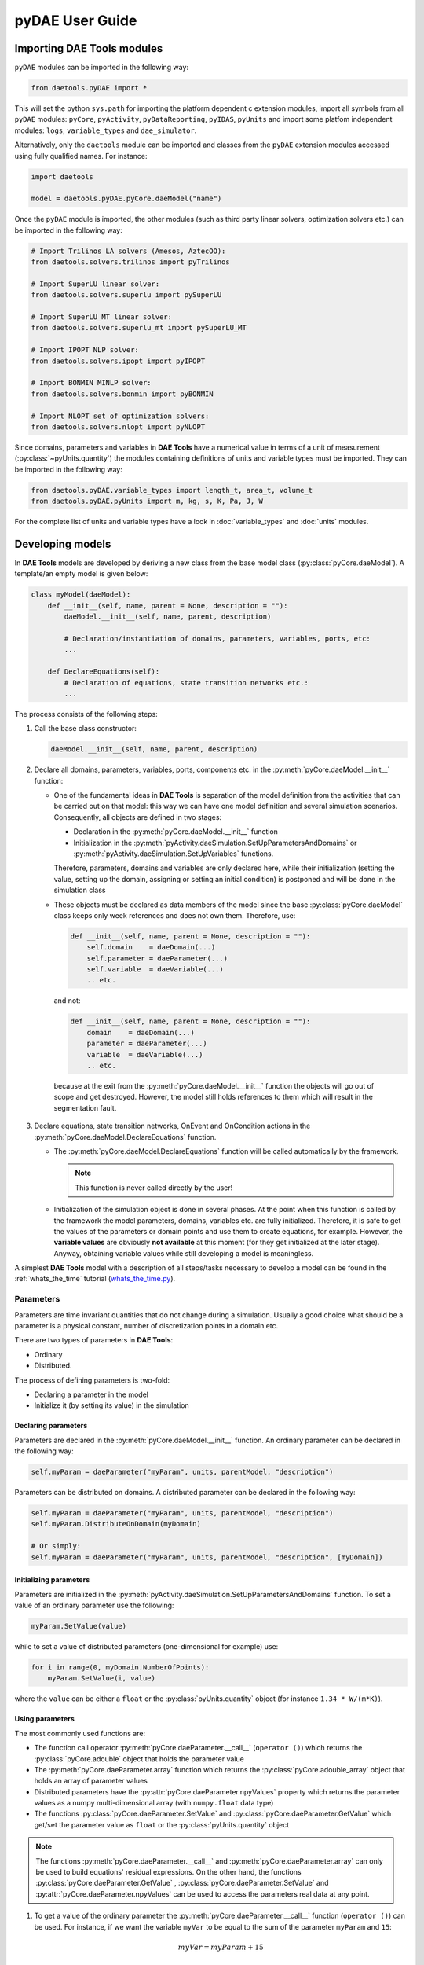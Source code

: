 ****************
pyDAE User Guide
****************
..
    Copyright (C) Dragan Nikolic, 2016
    DAE Tools is free software; you can redistribute it and/or modify it under the
    terms of the GNU General Public License version 3 as published by the Free Software
    Foundation. DAE Tools is distributed in the hope that it will be useful, but WITHOUT
    ANY WARRANTY; without even the implied warranty of MERCHANTABILITY or FITNESS FOR A
    PARTICULAR PURPOSE. See the GNU General Public License for more details.
    You should have received a copy of the GNU General Public License along with the
    DAE Tools software; if not, see <http://www.gnu.org/licenses/>.

Importing DAE Tools modules
===========================

``pyDAE`` modules can be imported in the following way:
    
.. code-block:: python

    from daetools.pyDAE import *

This will set the python ``sys.path`` for importing the platform dependent c extension modules,
import all symbols from all ``pyDAE`` modules: ``pyCore``, ``pyActivity``, ``pyDataReporting``,
``pyIDAS``, ``pyUnits`` and import some platfom independent modules: ``logs``,
``variable_types`` and ``dae_simulator``.

Alternatively, only the ``daetools`` module can be imported and classes from the ``pyDAE``
extension modules accessed using fully qualified names. For instance:

.. code-block:: python

    import daetools
    
    model = daetools.pyDAE.pyCore.daeModel("name")

Once the ``pyDAE`` module is imported, the other modules (such as third party linear solvers,
optimization solvers etc.) can be imported in the following way:

.. code-block:: python

    # Import Trilinos LA solvers (Amesos, AztecOO):
    from daetools.solvers.trilinos import pyTrilinos

    # Import SuperLU linear solver:
    from daetools.solvers.superlu import pySuperLU

    # Import SuperLU_MT linear solver:
    from daetools.solvers.superlu_mt import pySuperLU_MT

    # Import IPOPT NLP solver:
    from daetools.solvers.ipopt import pyIPOPT

    # Import BONMIN MINLP solver:
    from daetools.solvers.bonmin import pyBONMIN

    # Import NLOPT set of optimization solvers:
    from daetools.solvers.nlopt import pyNLOPT
   
Since domains, parameters and variables in **DAE Tools** have a numerical value in terms
of a unit of measurement (:py:class:`~pyUnits.quantity`) the modules containing definitions of
units and variable types must be imported. They can be imported in the following way:

.. code-block:: python

    from daetools.pyDAE.variable_types import length_t, area_t, volume_t
    from daetools.pyDAE.pyUnits import m, kg, s, K, Pa, J, W

For the complete list of units and variable types have a look in
:doc:`variable_types` and :doc:`units` modules.

Developing models
=================

In **DAE Tools** models are developed by deriving a new class from the base model class
(:py:class:`pyCore.daeModel`). A template/an empty model is given below:

.. code-block:: python

    class myModel(daeModel):
        def __init__(self, name, parent = None, description = ""):
            daeModel.__init__(self, name, parent, description)

            # Declaration/instantiation of domains, parameters, variables, ports, etc:
            ...

        def DeclareEquations(self):
            # Declaration of equations, state transition networks etc.:
            ...

The process consists of the following steps:

1. Call the base class constructor:

   .. code-block:: python

      daeModel.__init__(self, name, parent, description)
      
2. Declare all domains, parameters, variables, ports, components etc. in the
   :py:meth:`pyCore.daeModel.__init__` function:

   * One of the fundamental ideas in **DAE Tools** is separation of the model definition
     from the activities that can be carried out on that model: this way we can have one
     model definition and several simulation scenarios. Consequently, all objects are defined in
     two stages:
         
     * Declaration in the :py:meth:`pyCore.daeModel.__init__` function
     * Initialization in the :py:meth:`pyActivity.daeSimulation.SetUpParametersAndDomains` or
       :py:meth:`pyActivity.daeSimulation.SetUpVariables` functions.

     Therefore, parameters, domains and variables are only declared here, while their initialization
     (setting the value, setting up the domain, assigning or setting an initial condition) is 
     postponed and will be done in the simulation class
   
   * These objects must be declared as data members of the model since the base :py:class:`pyCore.daeModel`
     class keeps only week references and does not own them. Therefore, use:

     .. code-block:: python

        def __init__(self, name, parent = None, description = ""):
            self.domain    = daeDomain(...)
            self.parameter = daeParameter(...)
            self.variable  = daeVariable(...)
            .. etc.

     and not:

     .. code-block:: python

        def __init__(self, name, parent = None, description = ""):
            domain    = daeDomain(...)
            parameter = daeParameter(...)
            variable  = daeVariable(...)
            .. etc.
         
    because at the exit from the :py:meth:`pyCore.daeModel.__init__` function the objects
    will go out of scope and get destroyed. However, the model still holds references to them
    which will result in the segmentation fault.
    
3. Declare equations, state transition networks, OnEvent and OnCondition actions
   in the :py:meth:`pyCore.daeModel.DeclareEquations` function.

   * The :py:meth:`pyCore.daeModel.DeclareEquations` function will be called automatically
     by the framework.

     .. note:: This function is never called directly by the user!
     
   * Initialization of the simulation object is done in several phases. At the point when this function
     is called by the framework the model parameters, domains, variables etc. are fully initialized.
     Therefore, it is safe to get the values of the parameters or domain points and use them to
     create equations, for example.
     However, the **variable values** are obviously **not available** at this moment (for they get
     initialized at the later stage). Anyway, obtaining variable values while still developing a model
     is meaningless.

A simplest **DAE Tools** model with a description of all steps/tasks necessary to develop a model
can be found in the :ref:`whats_the_time` tutorial
(`whats_the_time.py <../../examples/whats_the_time.html>`_).


Parameters
----------

Parameters are time invariant quantities that do not change during
a simulation. Usually a good choice what should be a parameter is a
physical constant, number of discretization points in a domain etc.

There are two types of parameters in **DAE Tools**:

* Ordinary
* Distributed.

The process of defining parameters is two-fold:
    
* Declaring a parameter in the model
* Initialize it (by setting its value) in the simulation

Declaring parameters
~~~~~~~~~~~~~~~~~~~~
Parameters are declared in the :py:meth:`pyCore.daeModel.__init__` function.
An ordinary parameter can be declared in the following way:

.. code-block:: python

   self.myParam = daeParameter("myParam", units, parentModel, "description")

Parameters can be distributed on domains. A distributed parameter can be
declared in the following way:

.. code-block:: python

   self.myParam = daeParameter("myParam", units, parentModel, "description")
   self.myParam.DistributeOnDomain(myDomain)

   # Or simply:
   self.myParam = daeParameter("myParam", units, parentModel, "description", [myDomain])

Initializing parameters
~~~~~~~~~~~~~~~~~~~~~~~
Parameters are initialized in the :py:meth:`pyActivity.daeSimulation.SetUpParametersAndDomains`
function. To set a value of an ordinary parameter use the following:

.. code-block:: python

   myParam.SetValue(value)

while to set a value of distributed parameters (one-dimensional for example) use:

.. code-block:: python

   for i in range(0, myDomain.NumberOfPoints):
       myParam.SetValue(i, value)

where the ``value`` can be either a ``float`` or the :py:class:`pyUnits.quantity` object
(for instance ``1.34 * W/(m*K)``).

Using parameters
~~~~~~~~~~~~~~~~
The most commonly used functions are:

* The function call operator :py:meth:`pyCore.daeParameter.__call__` (``operator ()``)
  which returns the :py:class:`pyCore.adouble` object that holds the parameter value 
* The :py:meth:`pyCore.daeParameter.array` function which returns the :py:class:`pyCore.adouble_array`
  object that holds an array of parameter values
* Distributed parameters have the :py:attr:`pyCore.daeParameter.npyValues` property which
  returns the parameter values as a numpy multi-dimensional array (with ``numpy.float`` data type)
* The functions :py:class:`pyCore.daeParameter.SetValue` and :py:class:`pyCore.daeParameter.GetValue`
  which get/set the parameter value as ``float`` or the :py:class:`pyUnits.quantity` object

.. note:: The functions :py:meth:`pyCore.daeParameter.__call__` and :py:meth:`pyCore.daeParameter.array`
          can only be used to build equations' residual expressions.
          On the other hand, the functions :py:class:`pyCore.daeParameter.GetValue`
          , :py:class:`pyCore.daeParameter.SetValue` and :py:attr:`pyCore.daeParameter.npyValues`
          can be used to access the parameters real data at any point.

1. To get a value of the ordinary parameter the :py:meth:`pyCore.daeParameter.__call__`
   function (``operator ()``) can be used. For instance, if we want the variable ``myVar`` to be
   equal to the sum of the parameter ``myParam`` and ``15``:

   .. math::
        myVar = myParam + 15
   
   we can write the following:

   .. code-block:: python

     # Notation:
     #  - eq is a daeEquation object
     #  - myParam is an ordinary daeParameter object (not distributed)
     #  - myVar is an ordinary daeVariable (not distributed)
     eq.Residual = myVar() - myParam() - 15

2. To get a value of a distributed parameter the :py:meth:`pyCore.daeParameter.__call__`
   function (``operator ()``) can be used again. For instance, if we want the distributed
   variable ``myVar`` to be equal to the sum of the parameter ``myParam`` and ``15`` at each
   point of the domain ``myDomain``:

   .. math::
        myVar(i) = myParam(i) + 15; \forall i \in [0, d_n]
        
   we can write:

   .. code-block:: python

     # Notation:
     #  - myDomain is daeDomain object
     #  - n is the number of points in the myDomain
     #  - eq is a daeEquation object distributed on the myDomain
     #  - d is daeDEDI object (used to iterate through the domain points)
     #  - myParam is daeParameter object distributed on the myDomain
     #  - myVar is daeVariable object distributed on the myDomain
     d = eq.DistributeOnDomain(myDomain, eClosedClosed)
     eq.Residual = myVar(d) - myParam(d) - 15

   This code translates into a set of ``n`` equations.

   Obviously, a parameter can be distributed on more than one domain. If we want to
   write an identical equation like in the previous case:
       
   .. math::
        myVar(d_1,d_2) = myParam(d_1,d_2) + 15; \forall d_1 \in [0, d_{1n}], \forall d_2 \in [0, d_{2n}]
   
   we can write the following:

   .. code-block:: python

     # Notation:
     #  - myDomain1, myDomain2 are daeDomain objects
     #  - n is the number of points in the myDomain1
     #  - m is the number of points in the myDomain2
     #  - eq is a daeEquation object distributed on the domains myDomain1 and myDomain2
     #  - d is daeDEDI object (used to iterate through the domain points)
     #  - myParam is daeParameter object distributed on the myDomain1 and myDomain2
     #  - myVar is daeVariable object distributed on the myDomaina and myDomain2
     d1 = eq.DistributeOnDomain(myDomain1, eClosedClosed)
     d2 = eq.DistributeOnDomain(myDomain2, eClosedClosed)
     eq.Residual = myVar(d1,d2) - myParam(d1,d2) - 15

3. To get an array of parameter values the function :py:meth:`pyCore.daeParameter.array`
   can be used, which returns the :py:class:`pyCore.adouble_array` object.
   Arrays of values can only be used in conjunction with mathematical functions that operate
   on :py:class:`pyCore.adouble_array` objects such as:
   :py:meth:`pyCore.Sum`, :py:meth:`pyCore.Product`, :py:meth:`pyCore.Sqrt`, :py:meth:`pyCore.Sin`,
   :py:meth:`pyCore.Cos`, :py:meth:`pyCore.Min`, :py:meth:`pyCore.Max`, :py:meth:`pyCore.Log`, 
   :py:meth:`pyCore.Log10`, etc.

   For instance, if we want the variable ``myVar`` to be equal to the sum of values of the parameter
   ``myParam`` for all points in the domain ``myDomain``, we can use the function
   :py:meth:`pyCore.Sum` which accepts the :py:meth:`pyCore.adouble_array` objects.

   The :py:meth:`pyCore.daeParameter.array` function accepts the following arguments:

   * plain integer (to select a single index from a domain)
   * python list (to select a list of indexes from a domain)
   * python slice (to select a portion of indexes from a domain: startIndex, endIindex, step)
   * character ``*`` (to select all points from a domain)
   * integer ``-1`` (to select all points from a domain)
   * empty python list ``[]`` (to select all points from a domain)

   Basically all arguments listed above are internally used to create the
   :py:class:`pyCore.daeIndexRange` object. :py:class:`pyCore.daeIndexRange` constructor has
   three variants:
       
   1. The first one accepts a single argument: :py:class:`pyCore.daeDomain` object.
      In this case the returned :py:class:`pyCore.adouble_array` object will contain the
      parameter values at all points in the specified domain.

   2. The second one accepts two arguments: :py:class:`pyCore.daeDomain` object and a list
      of integer that represent indexes within the specified domain.
      In this case the returned :py:class:`pyCore.adouble_array` object will contain the
      parameter values at the selected points in the specified domain.

   3. The third one accepts four arguments: :py:class:`pyCore.daeDomain` object, and three
      integers: ``startIndex``, ``endIndex`` and ``step`` (which is basically a slice, that is
      a portion of a list of indexes: ``start`` through ``end-1``, by the increment ``step``).
      More info about slices can be found in the
      `Python documentation <http://docs.python.org/2/library/functions.html?highlight=slice#slice>`_.
      In this case the returned :py:class:`pyCore.adouble_array` object will contain the
      parameter values at the points in the specified domain defined by the slice object.

   Let assume that we want the variable ``myVar`` to be equal to the sum of values in
   the array ``values`` that holds values from the parameter ``myParam`` at the
   specified indexes in the domains ``myDomain1`` and ``myDomain2``:

   .. math::
        myVar = \sum values

   Now we can explore different scenarios for creating the array ``values`` from the parameter
   ``myParam`` distributed on two domains:
   
   .. code-block:: python

        # Notation:
        #  - myDomain1, myDomain2 are daeDomain objects
        #  - eq is daeEquation object
        #  - myVar is daeVariable object
        #  - myParam is daeParameter object distributed on myDomain1 and myDomain2
        #  - values is the adouble_array object 

        # Case 1. An array contains the following values from the myParam:
        #  - at the first point in the domain myDomain1
        #  - all points from the domain myDomain2
        # All expressions below are equivalent:
        values = self.T.array(0, '*')
        values = self.T.array(0, -1)
        values = self.T.array(0, [])

        eq1.Residual = myVar() - Sum(values)
            
        # Case 2. An array contains the following values from the myParam:
        #  - the first three points in the domain myDomain1
        #  - all even points from the domain myDomain2
        values = self.T.array([0,1,2], slice(0, myDomain2.NumberOfPoints+1, 2))

        eq2.Residual = myVar() - Sum(values)

   The ``case 1.`` translates into:

   .. math::
      myVar = myParam(0,0) + myParam(0,1) + ... + myParam(0,n_2)
      
   where ``n2`` is the number of points in the domain ``myDomain2``.

   The ``case 2.`` translates into:

   .. math::
      myVar = & myParam(0,0) + myParam(0,2) + myParam(0,4) + ... + \\
              & myParam(1,0) + myParam(1,2) + myParam(1,4) + ... + \\
              & myParam(2,0) + myParam(2,2) + myParam(2,4) + ...

More information about parameters can be found in the API reference :py:class:`pyCore.daeParameter`
and in :doc:`tutorials`.

Variable types
--------------

Variable types are used in **DAE Tools** to describe variables. They hold
the following information:

* Name: string
* Units: :py:class:`pyUnits.unit` object
* LowerBound: float
* UpperBound: float
* InitialGuess: float
* AbsoluteTolerance: float

Declaration of variable types is commonly done outside of the model
definition (in the module scope).

Declaring variable types
~~~~~~~~~~~~~~~~~~~~~~~~
A variable type can be declared in the following way:

.. code-block:: python

    # Temperature, units: Kelvin, limits: 100 - 1000K, Def.value: 273K, Abs.Tol: 1E-5
    typeTemperature = daeVariableType("Temperature", "K", 100, 1000, 273, 1E-5)


Distribution domains
--------------------

There are two types of domains in **DAE Tools**:
    
* Simple arrays
* Distributed domains (used to distribute variables,
  parameters and equations in space)

Distributed domains can have a uniform (default) or a user-specified non-uniform grid.
At the moment, only the following finite difference methods are implemented:

* Backward finite difference method (BFD)
* Forward finite difference method (FFD)
* Center finite difference method (CFD)

In **DAE Tools** many objects can be distributed on domains: parameters, variables, equations,
even models and ports. Obviously it does not have a physical meaning to distribute a model on
a domain. However, that can be useful for modelling of complex processes where each point in
a distributed domain have a corresponding model attached. In addition, domain points values
can be obtained as numpy one-dimensional array; this way **DAE Tools** can be easily used in
conjuction with other scientific python libraries: `NumPy <http://numpy.scipy.org>`_,
`SciPy <http://www.scipy.org>`_ and many `other <http://www.scipy.org/Projects>`_.

The process of defining domains is two-fold:

* Declaring a domain in the model
* Initialize it in the simulation

Declaring domains
~~~~~~~~~~~~~~~~~
Domains are declared in the :py:meth:`pyCore.daeModel.__init__` function.

.. code-block:: python

   self.myDomain = daeDomain("myDomain", parentModel, units, "description")

Initializing domains
~~~~~~~~~~~~~~~~~~~~
Domains are initialized in the :py:meth:`pyActivity.daeSimulation.SetUpParametersAndDomains`
function. To set up a domain as a simple array the function
:py:meth:`pyCore.daeDomain.CreateArray` can be used:

.. code-block:: python

    # Array of 10 elements
    myDomain.CreateArray(10)

while to set up a domain distributed on a structured grid the function
:py:meth:`pyCore.daeDomain.CreateStructuredGrid`:

.. code-block:: python

    # Center finite diff of the 2nd order with 10 elements and bounds: 0.0 to 1.0
    myDomain.CreateStructuredGrid(eCFDM, 2, 10, 0.0,  1.0)

It is also possible to create an unstructured grid (for use in Finite Element models). However, creation
and setup of such domains is an implementation detail of corresponding modules (i.e. deal.II).

Non-uniform structured grids
~~~~~~~~~~~~~~~~~~~~~~~~~~~~
In certain situations it is not desired to have a uniform distribution
of the points within the given interval, defined by the lower and upper bounds.
In these cases, a non-uniform structured grid can be specified using the attribute
:py:attr:`pyCore.daeDomain.Points` which contains the list of the points and that
can be manipulated by the user:

.. code-block:: python

    # First create a distributed domain (distributed on a structured grid)
    myDomain.CreateStructuredGrid(eCFDM, 2, 10, 0.0,  1.0)

    # The original 11 points are: [0.0, 0.1, 0.2, 0.3, 0.4, 0.5, 0.6, 0.7, 0.8, 0.9, 1.0]
    # If we are have a stiff profile at the beginning of the domain,
    # then we can place more points there
    myDomain.Points = [0.0, 0.05, 0.10, 0.15, 0.20, 0.25, 0.30, 0.35, 0.40, 0.60, 1.00]

The comparison of the effects of uniform and non-uniform grids is given
in :ref:`Figure-non_uniform_grid` (a simple heat conduction problem from the :ref:`tutorial_3`
has been served as a basis for comparison). Here we have the following
cases:

* Blue line (10 intervals): uniform grid - a very rough prediction
* Red line (10 intervals): non-uniform grid - more points at the beginning of the domain
* Black line: the analytical solution

.. _Figure-non_uniform_grid:
.. figure:: _static/NonUniformGrid.png
   :width: 400 pt
   :figwidth: 450 pt
   :align: center

   Effect of uniform and non-uniform grids on numerical solution

We can clearly observe that much more precise results are obtained by using
denser grid at the beginning of the domain.

Using domains
~~~~~~~~~~~~~
The most commonly used functions are:

* The functions :py:meth:`pyCore.daeDomain.__call__` (``operator ()``) and
  :py:meth:`pyCore.daeDomain.__getitem__` (``operator []``)
  which return the :py:class:`pyCore.adouble` object that holds the value of the point
  at the specified index within the domain. Both functions have the same functionality.
* The :py:meth:`pyCore.daeDomain.array` function which returns the :py:class:`pyCore.adouble_array`
  object that holds an array of points values
* The :py:attr:`pyCore.daeDomain.npyPoints` property which returns the points in the domain
  as a numpy one-dimensional array (with ``numpy.float`` data type)

.. note:: The functions :py:meth:`pyCore.daeDomain.__call__`, :py:meth:`pyCore.daeDomain.__getitem__`
          and :py:meth:`pyCore.daeDomain.array` can only be used to build equations' residual expressions.
          On the other hand, the function :py:attr:`pyCore.daeDomain.npyPoints` can be used to access the
          domain points at any point.

The function :py:meth:`pyCore.daeDomain.array` is called in the same way as explained in
`Using parameters`_.

1. To get a point at the specified index within the domain the :py:meth:`pyCore.daeDomain.__getitem__`
   function (``operator []``) can be used. For instance, if we want the variable ``myVar`` to be
   equal to the sixth point in the domain ``myDomain``:

   .. math::
        myVar = myDomain[5]

   we can write the following:

   .. code-block:: python

     # Notation:
     #  - eq is a daeEquation object
     #  - myDomain is daeDomain object
     #  - myVar is an daeVariable object
     eq.Residual = myVar() - myDomain[5]

More information about domains can be found in :py:class:`pyCore.daeDomain`
and in on :doc:`tutorials`.

    
Variables
---------
There are various types of variables in **DAE Tools**.
They can be:

* Ordinary
* Distributed

and:

* Algebraic
* Differential
* Constant (that is their value is assigned by fixing the number of degrees of freedom)

The process of defining variables is two-fold:

* Declaring a variable in the model
* Initialize it (by assigning its value or setting an initial condition) in the simulation

Declaring variables
~~~~~~~~~~~~~~~~~~~
Variables are declared in the :py:meth:`pyCore.daeModel.__init__` function.
An ordinary variable can be declared in the following way:

.. code-block:: python

   self.myVar = daeVariable("myVar", variableType, parentModel, "description")

Variables can be distributed on domains. A distributed variable can be
declared in the following way:

.. code-block:: python

   self.myVar = daeVariable("myVar", variableType, parentModel, "description")
   self.myVar.DistributeOnDomain(myDomain)

   # Or simply:
   self.myVar = daeVariable("myVar", variableType, parentModel, "description", [myDomain])
   
Initializing variables
~~~~~~~~~~~~~~~~~~~~~~
Variables are initialized in the :py:meth:`pyActivity.daeSimulation.SetUpVariables`
function:

* To assign the variable value/fix the degrees of freedom use the following:

  .. code-block:: python

     myVar.AssignValue(value)

  or, if the variable is distributed: 

  .. code-block:: python

     for i in range(0, myDomain.NumberOfPoints):
         myVar.AssignValue(i, value)

  where the ``value`` can be either a ``float`` or the :py:class:`pyUnits.quantity` object
  (for instance ``1.34 * W/(m*K)``).

* To set an initial condition use the following:

  .. code-block:: python

     myVar.SetInitialCondition(value)

  or, if the variable is distributed:

  .. code-block:: python

     for i in range(0, myDomain.NumberOfPoints):
         myVar.SetInitialCondition(i, value)

  where the ``value`` can again be either a ``float`` or the :py:class:`pyUnits.quantity` object.

* To set an absolute tolerance the following can be used:

  .. code-block:: python

     myVar.SetAbsoluteTolerances(1E-5)

* To set an initial guess use the following:

  .. code-block:: python

     myVar.SetInitialGuess(value)

  or, if the variable is distributed:

  .. code-block:: python

     for i in range(0, myDomain.NumberOfPoints):
         myVar.SetInitialGuess(i, value)

  where the ``value`` can again be either a ``float`` or the :py:class:`pyUnits.quantity` object.

Using variables
~~~~~~~~~~~~~~~
The most commonly used functions are:

* The function call operator :py:meth:`pyCore.daeVariable.__call__` (``operator ()``)
  which returns the :py:class:`pyCore.adouble` object that holds the variable value
  
* The function :py:meth:`pyCore.daeVariable.dt` which returns the :py:class:`pyCore.adouble` object
  that holds the value of a time derivative of the variable
  
* The functions :py:meth:`pyCore.daeVariable.d` and :py:meth:`pyCore.daeVariable.d2` which return
  the :py:class:`pyCore.adouble` object that holds the value of a partial derivative of the variable
  of the first and second order, respectively
  
* The functions :py:meth:`pyCore.daeVariable.array`, :py:meth:`pyCore.daeVariable.dt_array`,
  :py:meth:`pyCore.daeVariable.d_array` and :py:meth:`pyCore.daeVariable.d2_array` which return the
  :py:class:`pyCore.adouble_array` object that holds an array of variable values, time derivatives,
  partial derivative of the first order and partial derivative of the second order, respectively
  
* Distributed parameters have the :py:attr:`pyCore.daeVariable.npyValues` property which
  returns the variable values as a numpy multi-dimensional array (with ``numpy.float`` data type)
  
* The functions :py:class:`pyCore.daeVariable.SetValue` and :py:class:`pyCore.daeVariable.GetValue`
  which get/set the variable value as ``float`` or the :py:class:`pyUnits.quantity` object

* The functions :py:meth:`pyCore.daeVariable.ReAssignValue` and
  :py:meth:`pyCore.daeVariable.ReSetInitialCondition` can be used to re-assign or re-initialize
  variables **only during a simulation** (in the function :py:meth:`pyActivity.daeSimulation.Run`)

.. note:: The functions :py:meth:`pyCore.daeVariable.__call__`, :py:meth:`pyCore.daeVariable.dt`
          , :py:meth:`pyCore.daeVariable.d`, :py:meth:`pyCore.daeVariable.d2`, :py:meth:`pyCore.daeVariable.array`
          , :py:meth:`pyCore.daeVariable.dt_array`, :py:meth:`pyCore.daeVariable.d_array` 
          and :py:meth:`pyCore.daeVariable.d2_array` can only be used to build equations' residual expressions.
          On the other hand, the functions :py:class:`pyCore.daeVariable.GetValue` 
          , :py:class:`pyCore.daeVariable.SetValue` and :py:attr:`pyCore.daeVariable.npyValues` can be used
          to access the variables real data at any point.

All above mentioned functions are called in the same way as explained in `Using parameters`_.
More information will be given here on getting time and partial derivatives.

1. To get a time derivative of the ordinary variable the function :py:meth:`pyCore.daeVariable.dt`
   can be used. For instance, if we want a time derivative of the variable ``myVar`` to be equal
   to some constant, let's say 1.0:

   .. math::
        { d(myVar) \over {d}{t} } = 1

   we can write the following:

   .. code-block:: python

     # Notation:
     #  - eq is a daeEquation object
     #  - myVar is an ordinary daeVariable (not distributed)
     eq.Residual = myVar.dt() - 1.0

2. To get a time derivative of a distributed variable the :py:meth:`pyCore.daeVariable.dt`
   function can be used again. For instance, if we want a time derivative of the distributed variable
   ``myVar`` to be equal to some constant at each point of the domain ``myDomain``:

   .. math::
        {\partial myVar(i) \over \partial t} = 1; \forall i \in [0, d_n]

   we can write:

   .. code-block:: python

     # Notation:
     #  - myDomain is daeDomain object
     #  - n is the number of points in the myDomain
     #  - eq is a daeEquation object distributed on the myDomain
     #  - d is daeDEDI object (used to iterate through the domain points)
     #  - myVar is daeVariable object distributed on the myDomain
     d = eq.DistributeOnDomain(myDomain, eClosedClosed)
     eq.Residual = myVar.dt(d) - 1.0

   This code translates into a set of ``n`` equations.
   
   Obviously, a variable can be distributed on more than one domain. If we want to
   write an identical equation like in the previous case:

   .. math::
        {d(myVar(d_1, d_2)) \over dt} = 1; \forall d_1 \in [0, d_{1n}], \forall d_2 \in [0, d_{2n}]

   we can write the following:

   .. code-block:: python

     # Notation:
     #  - myDomain1, myDomain2 are daeDomain objects
     #  - n is the number of points in the myDomain1
     #  - m is the number of points in the myDomain2
     #  - eq is a daeEquation object distributed on the domains myDomain1 and myDomain2
     #  - d is daeDEDI object (used to iterate through the domain points)
     #  - myVar is daeVariable object distributed on the myDomaina and myDomain2
     d1 = eq.DistributeOnDomain(myDomain1, eClosedClosed)
     d2 = eq.DistributeOnDomain(myDomain2, eClosedClosed)
     eq.Residual = myVar.dt(d1,d2) - 1.0

3. To get a partial derivative of a distributed variable the functions :py:meth:`pyCore.daeVariable.d`
   and :py:meth:`pyCore.daeVariable.d2` can be used. For instance, if we want a partial derivative of
   the distributed variable ``myVar`` to be equal to 0.0 at each point of the domain ``myDomain``:

   .. math::
        {\partial myVar(i) \over \partial myDomain} = 0.0; \forall i \in [0, d_n]

   we can write:

   .. code-block:: python

     # Notation:
     #  - myDomain is daeDomain object
     #  - n is the number of points in the myDomain
     #  - eq is a daeEquation object distributed on the myDomain
     #  - d is daeDEDI object (used to iterate through the domain points)
     #  - myVar is daeVariable object distributed on the myDomain
     d = eq.DistributeOnDomain(myDomain, eClosedClosed)
     eq.Residual = myVar.d(myDomain, d) - 0.0

   Again, this code translates into a set of ``n`` equations.

More information about variables can be found in the API reference :py:class:`pyCore.daeVariable`
and in :doc:`tutorials`.

Ports
-----

Ports are used to connect two models. Like models, ports
can contain domains, parameters and variables.

In **DAE Tools** ports
are defined by deriving a new class from the base port class
(:py:class:`pyCore.daePort`). A template/an empty port is given below:

.. code-block:: python

    class myPort(daePort):
        def __init__(self, name, parent = None, description = ""):
            daePort.__init__(self, name, type, parent, description)

            # Declaration/instantiation of domains, parameters and variables
            ...

The process consists of the following steps:

1. Call the base class constructor:

   .. code-block:: python

      daePort.__init__(self, name, type, parent, description)

2. Declare all domains, parameters and variables in the
   :py:meth:`pyCore.daePort.__init__` function

   The same rules apply as described in the `Developing models`_ section.

Two ports can be connected by using the :py:meth:`pyCore.daeModel.ConnectPorts` function.

Instantiating ports
~~~~~~~~~~~~~~~~~~~
Ports are instantiated in the :py:meth:`pyCore.daeModel.__init__` function:

.. code-block:: python

   self.myPort = daePort("myPort", eInletPort, parentModel, "description")


Event ports
-----------

Event ports are also used to connect two models; however, they allow sending of discrete messages
(events) between models. Events can be triggered manually or when a specified condition
is satisfied. The main difference between event and ordinary ports is that the former allow a discrete
communication between models while latter allow a continuous exchange of information.
Messages contain a floating point value that can be used by a recipient. Upon a reception of an event
certain actions can be executed. The actions are specified in the :py:meth:`pyCore.daeModel.ON_EVENT` function.

Two event ports can be connected by using the :py:meth:`pyCore.daeModel.ConnectEventPorts` function.
A single outlet event port can be connected to unlimited number of inlet event ports. 

Instantiating event ports
~~~~~~~~~~~~~~~~~~~~~~~~~
Event ports are instantiated in the :py:meth:`pyCore.daeModel.__init__` function:

.. code-block:: python

   self.myEventPort = daeEventPort("myEventPort", eOutletPort, parentModel, "description")


Equations
---------

There are three types of equations in **DAE Tools**:
    
* Ordinary
* Distributed
* Discontinuous

Distributed equations are equations which are distributed on one or more domains
and valid on the selected points within those domains.
Equations can be distributed on a whole domain, on a portion of it or even on
a single point (useful fsor specifying boundary conditions).

Declaring equations
~~~~~~~~~~~~~~~~~~~
Equations are declared in the :py:meth:`pyCore.daeModel.DeclareEquations` function.
To declare an ordinary equation the :py:meth:`pyCore.daeModel.CreateEquation`
function is used:

.. code-block:: python

    eq = model.CreateEquation("MyEquation", "description")

while to declare a distributed equation:

.. code-block:: python

    eq = model.CreateEquation("MyEquation")
    d = eq.DistributeOnDomain(myDomain, eClosedClosed)

Equations can be distributed on a whole domain or on a portion of it.
Currently there are 7 options:

-  Distribute on a closed (whole) domain - analogous to: :math:`x \in [x_0, x_n]`
-  Distribute on a left open domain - analogous to: :math:`x \in (x_0, x_n]`
-  Distribute on a right open domain - analogous to: :math:`x \in [x_0, x_n)`
-  Distribute on a domain open on both sides - analogous to: :math:`x \in (x_0, x_n)`
-  Distribute on the lower bound - only one point: :math:`x \in \{ x_0 \}`
-  Distribute on the upper bound - only one point: :math:`x \in \{ x_n \}`
-  Custom array of points within a domain: :math:`x \in \{ x_0, x_3, x_7, x_8 \}`

where :math:`x_0` stands for the LowerBound and :math:`x_n` stands for the UpperBound of the domain.

An overview of various bounds is given in the table below.
Assume that we have an equation which is distributed on two domains: ``x`` and ``y``.
The table shows various options while distributing an equation. Green squares
represent portions of a domain included in the distributed equation, while
white squares represent excluded portions.

+-------------------------------------------------+---------------------------------------------------+
| | |EquationBounds_CC_CC|                        | | |EquationBounds_OO_OO|                          |
| |  x = eClosedClosed; y = eClosedClosed         | |  x = eOpenOpen; y = eOpenOpen                   |
| |  :math:`x \in [x_0, x_n], y \in [y_0, y_n]`   | |  :math:`x \in ( x_0, x_n ), y \in ( y_0, y_n )` |
+-------------------------------------------------+---------------------------------------------------+
| | |EquationBounds_CC_OO|                        | | |EquationBounds_CC_OC|                          |
| |  x = eClosedClosed; y = eOpenOpen             | |  x = eClosedClosed; y = eOpenClosed             |
| |  :math:`x \in [x_0, x_n], y \in ( y_0, y_n )` | |  :math:`x \in [x_0, x_n], y \in ( y_0, y_n ]`   |
+-------------------------------------------------+---------------------------------------------------+
| | |EquationBounds_LB_CO|                        | | |EquationBounds_LB_CC|                          |
| |  x = eLowerBound; y = eClosedOpen             | |  x = eLowerBound; y = eClosedClosed             |
| |  :math:`x = x_0, y \in [ y_0, y_n )`          | |  :math:`x = x_0, y \in [y_0, y_n]`              |
+-------------------------------------------------+---------------------------------------------------+
| | |EquationBounds_UB_CC|                        | | |EquationBounds_LB_UB|                          |
| |  x = eUpperBound; y = eClosedClosed           | |  x = eLowerBound; y = eUpperBound               |
| |  :math:`x = x_n, y \in [y_0, y_n]`            | |  :math:`x = x_0, y = y_n`                       |
+-------------------------------------------------+---------------------------------------------------+

.. |EquationBounds_CC_CC| image:: _static/EquationBounds_CC_CC.png
    :width: 250pt

.. |EquationBounds_OO_OO| image:: _static/EquationBounds_OO_OO.png
    :width: 250pt

.. |EquationBounds_CC_OO| image:: _static/EquationBounds_CC_OO.png
    :width: 250pt

.. |EquationBounds_CC_OC| image:: _static/EquationBounds_CC_OC.png
    :width: 250pt

.. |EquationBounds_LB_CO| image:: _static/EquationBounds_LB_CO.png
    :width: 250pt

.. |EquationBounds_LB_CC| image:: _static/EquationBounds_LB_CC.png
    :width: 250pt

.. |EquationBounds_UB_CC| image:: _static/EquationBounds_UB_CC.png
    :width: 250pt

.. |EquationBounds_LB_UB| image:: _static/EquationBounds_LB_UB.png
    :width: 250pt
    

Defining equations (equation residual expression)
~~~~~~~~~~~~~~~~~~~~~~~~~~~~~~~~~~~~~~~~~~~~~~~~~
Equation in **DAE Tools** are given in implicit form. Therefore, it is necessary to specify its residual.
For instance, to define a residual expression of an ordinary equation:

.. math::
    {\partial V_{14} \over \partial t} + {V_1 \over V_{14} + 2.5} + sin(3.14 \cdot V_3) = 0

we can write the following:
    
.. code-block:: python

    # Notation:
    #  - V1, V3, V14 are ordinary variables
    eq.Residal = V14.dt() + V1() / (V14() + 2.5) + sin(3.14 * V3())

To define a residual expression of a distributed equation:

.. math::
    {\partial V_{14}(x,y)) \over \partial t} + {V_1 \over V_{14}(x,y) + 2.5} + sin(3.14 \cdot V_3(x,y)) = 0;
    \forall x \in [0, x_n], \forall y \in (0, x_y)

we can write the following:
    
.. code-block:: python

    # Notation:
    #  - V1 is an ordinary variable
    #  - V3 and V14 are variables distributed on domains x and y
    eq = model.CreateEquation("MyEquation")
    dx = eq.DistributeOnDomain(x, eClosedClosed)
    dy = eq.DistributeOnDomain(y, eOpenOpen)
    eq.Residal = V14.dt(dx,dy) + V1() / ( V14(dx,dy) + 2.5) + sin(3.14 * V3(dx,dy) )

where ``dx`` and ``dy`` are :py:class:`pyCore.daeDEDI` (which is short for
``daeDistributedEquationDomainInfo``) objects. These objects are used internally by the framework
to iterate over the domain points when generating a set of equations from a distributed equation.
If a :py:class:`pyCore.daeDEDI` object is used as an argument of the ``operator ()``, ``dt``,
``d``, ``d2``, ``array``, ``dt_array``, ``d_array``, or ``d2_array`` functions, it represents a
current index in the domain which is being iterated. Hence, the equation above is equivalent to writing:

.. code-block:: python

    # Notation:
    #  - V1 is an ordinary variable
    #  - V3 and V14 are variables distributed on domains x and y
    for dx in range(0, x.NumberOfPoints): # x: [x0, xn]
        for dy in range(1, y.NumberOfPoints-1): # y: (y0, yn)
            eq = model.CreateEquation("MyEquation_%d_%d" % (dx, dy) )
            eq.Residal = V14.dt(dx,dy) + V1() / ( V14(dx,dy) + 2.5) + sin(3.14 * V3(dx,dy) )
    
However, the former is much more elegant and we do not have to take care of indexing etc.

Details on autodifferentiation support
^^^^^^^^^^^^^^^^^^^^^^^^^^^^^^^^^^^^^^
To calculate a residual and its gradients (which represent a single row in the Jacobian matrix)
**DAE Tools** combine the 
`operator overloading <http://en.wikipedia.org/wiki/Automatic_differentiation#Operator_overloading>`_
technique for `automatic differentiation <http://en.wikipedia.org/wiki/Automatic_differentiation>`_
(adopted from `ADOL-C <https://projects.coin-or.org/ADOL-C>`_ library) using the concept of representing
equations as **evaluation trees**.
Evaluation trees consist of binary or unary nodes, each node representing a basic mathematical
operation (``+, -, *, /, **``) or a standard mathematical function
(``sin, cos, tan, sqrt, pow, log, ln, exp, min, max, floor, ceil, abs, sum, product, ...``).
The basic mathematical operations and functions are re-defined to operate on **a heavily
modified ADOL-C** class :py:class:`~pyCore.adouble` (which has been extended to contain information about
domains/parameters/variables etc). In adition, a new :py:class:`~pyCore.adouble_array` class has been
introduced to support all above-mentioned operations on arrays of parameters and variables.
What is different here is that :py:class:`~pyCore.adouble`/:py:class:`~pyCore.adouble_array` classes
and mathematical operators/functions work in two modes; they can either **build-up an evaluation tree**
or **calculate a value/derivative of an expression**.
Once built, the evaluation trees can be used to calculate equation residuals or derivatives to fill
a Jacobian matrix necessary for a Newton-type iteration.
A typical evaluation tree is presented in the figure below:

.. _Figure-EvaluationTree:
.. figure:: _static/EvaluationTree.png
    :width: 250 pt
    :figwidth: 300 pt
    :align: center

    Equation evaluation tree in DAE Tools

As it has been described in the previous sections, domains, parameters, and variables contain functions
that return :py:class:`~pyCore.adouble`/:py:class:`~pyCore.adouble_array` objects used to construct the
evaluation trees. These functions include functions to get a value of
a domain/parameter/variable (``operator ()``), to get a time or a partial derivative of a variable
(functions :py:meth:`~pyCore.daeVariable.dt`, :py:meth:`~pyCore.daeVariable.d`, or :py:meth:`~pyCore.daeVariable.d2`)
or functions to obtain an array of values, time or partial derivatives (:py:meth:`~pyCore.daeVariable.array`,
:py:meth:`~pyCore.daeVariable.dt_array`, :py:meth:`~pyCore.daeVariable.d_array`,
and :py:meth:`~pyCore.daeVariable.d2_array`).

Another useful feature of **DAE Tools** equations is that they can be
exported into MathML or Latex format and easily visualized.

For example, the equation ``F`` in :ref:`the figure above <Figure-EvaluationTree>`
is a result of the following **DAE Tools** equation:

.. code-block:: python

    eq = model.CreateEquation("F", "F description")
    eq.Residal = V14.dt() + V1() / (V14() + 2.5) + Sin(3.14 * V3())

Defining boundary conditions
~~~~~~~~~~~~~~~~~~~~~~~~~~~~
Assume that we are modelling a simple heat conduction through a very thin
rectangular plate. At one side (y = 0) we have a constant temperature
(500 K) while at the opposide end we have a constant flux (1E6 W/m2).
The problem can be described by a single distributed equatoin:

.. code-block:: python

    # Notation:
    #  - T is a variable distributed on domains x and y
    #  - ro, k, and cp are parameters
    eq = model.CreateEquation("MyEquation")
    dx = eq.DistributeOnDomain(x, eClosedClosed)
    dy = eq.DistributeOnDomain(y, eOpenOpen)
    eq.Residual = ro() * cp() * T.dt(dx,dy) - k() * ( T.d2(y, dx,dy) + T.d2(y, dx,dy) )

The equation is defined on the domain ``y`` open on both ends. Consequently, we have
to specify some additional equations (boundary conditions, for the ``y = y0`` and
``y = yn``) to make our system well posed:

.. math::
    T(x,y) = 500; \forall x \in [0, x_n], y = 0

    -k \cdot {\partial T(x,y) \over \partial y} = 1E6; \forall x \in [0, x_n], y = y_n

To do so, the following equations can be used:

.. code-block:: python

    # "Left" boundary conditions:
    lbc = model.CreateEquation("Left_BC")
    dx = lbc.DistributeOnDomain(x, eClosedClosed)
    dy = lbc.DistributeOnDomain(y, eLowerBound)
    lbc.Residal = T(dx,dy) - 500  # Constant temperature (500 K)

    # "Right" boundary conditions:
    rbc = model.CreateEquation("Right_BC")
    dx = rbc.DistributeOnDomain(x, eClosedClosed)
    dy = rbc.DistributeOnDomain(y, eUpperBound)
    rbc.Residal = - k() * T.d(y, dx,dy) - 1E6  # Constant flux (1E6 W/m2)

    
PDE on unstructured grids using the Finite Elements Method
-----------------------------------------------------------
DAE Tools support numerical simulation of partial differential equations on adaptive
unstructured grids using Finite Elements Method. Currently, DAE Tools use `deal.II`_ library
for low-level tasks such as mesh loading and refinement, assembly of the system
stiffness and mass matrices and the system load vector, and the generation of the results.
After an initial assembly phase the `deal.II`_ structures are used to
generate daetools equations which are solved together with the rest of the model
equations. All details about the mesh, basis functions, quadrature rules, refinement
etc. are handled by the `deal.II`_ library and can be to some extent configured by the users.
The advantage of this concept are:

* that the generated equations (linear, nonlinear or differential -
  depending on the class of the system) can be coupled with other FE-unrelated equations and solved
  together by daetools solvers
* system discontinuities can be handled as usual in daetools
* modelled processes can be optimized

Support for FE is provided through the following DAE Tools classes:

* :py:class:`~pyCore.daeFiniteElementObject` (abstract class)
* :py:class:`~pyCore.daeFiniteElementModel`
* :py:class:`~pyCore.daeFiniteElementEquation`

and the :py:class:`~pyCore.daeFiniteElementObject` implementation based on the `deal.II`_ library:

* :py:class:`~pyDealII.dealiiFiniteElementSystem_1D`, :py:class:`~pyDealII.dealiiFiniteElementSystem_2D`,
  :py:class:`~pyDealII.dealiiFiniteElementSystem_3D`
* :py:class:`~pyDealII.dealiiFiniteElementEquation_1D`, :py:class:`~pyDealII.dealiiFiniteElementEquation_2D`,
  :py:class:`~pyDealII.dealiiFiniteElementEquation_3D`
* large number of auxiliary classes and functions

:py:class:`~pyDealII.dealiiFiniteElementSystem_nD` is a generic wrapper around the `deal.II`_ library (more specifically
around `FESystem<dim, spacedim>` class) capable to solve systems of scalar/vector FE equations. *This class
provides an interface to group several elements together into one. To the outside world, the resulting object
looks just like a usual finite element object, which is composed of several other finite elements that are possibly of
different type. The result is then a vector-valued finite element.* More information can be found in `deal.II`_
online documentation: `FESystem`_.

A typical use-case scenario consists of the following steps:

1. Instantiation of the :py:class:`~pyDealII.dealiiFiniteElementSystem_nD` object. The constructor accepts the following
   arguments:
      
 - ``meshFilename``
   
   Path to the mesh file. For the list of supported formats check the `GridIn<dim, spacedim>` class
   in `deal.II`_ online documentation: `GridIn`_
   
 - ``polynomialOrder``

   Polynomial order. At the momnt only `FE_Q`_ finite elements are supported that represnt *implementation of a
   scalar Lagrange finite element ``Qp`` that yields the finite element space of continuous, piecewise polynomials
   of degree ``polynomialOrder`` in each coordinate direction. This class is realized using tensor product
   polynomials based on equidistant or given support points*
   
 - ``quadrature``

   Quadrature formula (`Quadrature<dim>` derived object). For the list of supported quadrature formulas
   check the `deal.II`_ online documentation: `Quadrature`_
   
 - ``faceQuadrature``

   Face quadrature formula (`Quadrature<dim-1>` derived object)
 
 - ``functions``

   Dictionary of space dependant functions ``{'Name':Function<dim>}``
 
 - ``equations``

   A list of :py:class:`~pyDealII.dealiiFiniteElementEquation_nD` objects that define
   contributions to the element's stiffness and mass matrices, element's load vector etc.


.. _deal.II: http://dealii.org
.. _FESystem: http://www.dealii.org/developer/doxygen/deal.II/classFESystem.html
.. _FE_Q: http://www.dealii.org/developer/doxygen/deal.II/classFE__Q.html
.. _GridIn: http://www.dealii.org/developer/doxygen/deal.II/classGridIn.html
.. _Quadrature: http://www.dealii.org/developer/doxygen/deal.II/group__Quadrature.html

State Transition Networks
-------------------------
Discontinuous equations are equations that take different forms subject to certain conditions. For example,
if we want to model a flow through a pipe we may observe three different flow regimes:

* Laminar: if Reynolds number is less than 2,100
* Transient: if Reynolds number is greater than 2,100 and less than 10,000
* Turbulent: if Reynolds number is greater than 10,000

What we can see is that from any of these three states we can go to any other state.
This type of discontinuities is called a **reversible discontinuity** and can be described using
:py:meth:`~pyCore.daeModel.IF`, :py:meth:`~pyCore.daeModel.ELSE_IF`, :py:meth:`~pyCore.daeModel.ELSE`
functions:

.. code-block:: python

    IF(Re() <= 2100)                    # (Laminar flow)
    #... (equations go here)

    ELSE_IF(Re() > 2100 & Re() < 10000) # (Transient flow)
    #... (equations go here)

    ELSE()                              # (Turbulent flow)
    #... (equations go here)

    END_IF()

To define conditions the following comparison operators:

- ``<`` (less than)
- ``<=`` (less than or equal)
- ``==`` (equal)
- ``!=`` (not equal)
- ``>`` (greater)
- ``>=`` (greater than or equal)

and the following logical operators:
    
- ``&`` (logical AND)
- ``|`` (logical OR)
- ``~`` (logical NOT)

can be used.

.. note:: Since it is not allowed to overload Python's operators ``and``, ``or`` and ``not`` they
          cannot be used to define logical conditions; therefore, the custom operators ``&``, ``|`` and ``~`` are defined
          and should be used instead.

The comparison operators operate on :py:class:`pyCore.adouble` objects and ``Float`` values.
Units consistency is strictly checked and expressions including ``Float`` values
are allowed only if a variable or parameter is dimensionless.
The following expressions are valid:

.. code-block:: python

   # Notation:
   #  - T is a variable with units: K
   #  - m is a variable with units: kg
   #  - p is a dimensionless parameter

   # T < 0.5 K
   T() < Constant(0.5 * K)

   # (T >= 300 K) or (m < 1 kg)
   T() >= Constant(300 * K) | m < Constant(0.5 * kg)

   # p <= 25.3 (use of the Constant function not necessary)
   p() <= 25.3
   

**Reversible discontinuities** can be **symmetrical** and **non-symmetrical**. The above example is **symmetrical**.
However, if we have a CPU and we want to model its power dissipation we may have three operating modes with the
following state transitions:

* **Normal** mode

  * switch to **Power saving** mode if CPU load is below 5%
  * switch to **Fried** mode if the temperature is above 110 degrees

* **Power saving** mode

  * switch to **Normal** mode if CPU load is above 5%
  * switch to **Fried** mode if the temperature is above 110 degrees

* **Fried** mode

  * Damn, no escape from here... go to the nearest shop and buy a new one!
    Or, donate some money to DAE Tools project :-)

What we can see is that from the **Normal** mode we can either go to the **Power saving** mode or to the **Fried** mode.
The same stands for the **Power saving** mode: we can either go to the **Normal** mode or to the **Fried** mode.
However, once the temperature exceeds 110 degrees the CPU dies (let's say we heavily overclocked it) and there
is no return. This type of discontinuities is called an **irreversible discontinuity** and can be described
using :py:meth:`~pyCore.daeModel.STN`, :py:meth:`~pyCore.daeModel.STATE`, :py:meth:`~pyCore.daeModel.END_STN`
functions:

.. code-block:: python

    STN("CPU")

    STATE("Normal")
    #... (equations go here)
    ON_CONDITION( CPULoad() < 0.05,       switchToStates = [ ("CPU", "PowerSaving") ] )
    ON_CONDITION( T() > Constant(110*K),  switchToStates = [ ("CPU", "Fried") ] )

    STATE("PowerSaving")
    #... (equations go here)
    ON_CONDITION( CPULoad() >= 0.05,      switchToStates = [ ("CPU", "Normal") ] )
    ON_CONDITION( T() > Constant(110*K),  switchToStates = [ ("CPU", "Fried") ] )

    STATE("Normal")
    #... (equations go here)

    END_STN()

The function :py:meth:`pyCore.daeModel.ON_CONDITION` is used to define actions to be performed
when the specified conditon is satisfied. In addition, the function :py:meth:`pyCore.daeModel.ON_EVENT`
can be used to define actions to be performed when an event is trigerred on a specified event port.
Details on how to use :py:meth:`pyCore.daeModel.ON_CONDITION` and :py:meth:`pyCore.daeModel.ON_EVENT`
functions can be found in the `OnCondition actions`_ and `OnEvent actions`_ sections, respectively.

More information about state transition networks can be found in :py:class:`pyCore.daeSTN`,
:py:class:`pyCore.daeIF` and in :doc:`tutorials`.


OnCondition actions
-------------------
The function :py:meth:`~pyCore.daeModel.ON_CONDITION` can be used to define actions to be performed
when a specified conditon is satisfied. The available actions include:

* Changing the active state in specified State Transition Networks (argument ``switchToStates``)
* Re-assigning or re-ininitializing specified variables (argument ``setVariableValues``)
* Triggerring an event on specified event ports (argument ``triggerEvents``)
* Executing user-defined actions (argument ``userDefinedActions``)

.. note:: OnCondition actions can be added to models or to states in State Transition Networks
          (:py:class:`pyCore.daeSTN` or :py:class:`pyCore.daeIF`):

            - When added to a model they will be active throughout the simulation
            - When added to a state they will be active only when that state is active
            
.. note:: ``switchToStates``,  ``setVariableValues``, ``triggerEvents`` and ``userDefinedActions``
          are empty by default. The user has to specify at least one action.
          
For instance, if we want to execute some actions when the temperature becomes greater
than 340 K we can write:
    
.. code-block:: python

    def DeclareEquations(self):
        ...
        
        self.ON_CONDITION( T() > Constant(340*K), switchToStates     = [ ('STN', 'State'), ... ],
                                                  setVariableValues  = [ (variable, newValue), ... ],
                                                  triggerEvents      = [ (eventPort, eventMessage), ... ],
                                                  userDefinedActions = [ userDefinedAction, ... ] )

where the first argument of the :py:meth:`~pyCore.daeModel.ON_CONDITION` function is a condition
specifying when the actions will be executed and:
  
* ``switchToStates`` is a list of tuples (string 'STN Name', string 'State name to become active')

* ``setVariableValues`` is a list of tuples (:py:class:`~pyCore.daeVariable` object, :py:class:`~pyCore.adouble` object)

* ``triggerEvents`` is a list of tuples (:py:class:`~pyCore.daeEventPort` object, :py:class:`~pyCore.adouble` object)

* ``userDefinedActions`` is a list of user defined objects derived from the base :py:class:`~pyCore.daeAction` class

For more details on how to use :py:meth:`~pyCore.daeModel.ON_CONDITION` function have a look
on :ref:`tutorial_13`.

OnEvent actions
---------------
The function :py:meth:`~pyCore.daeModel.ON_EVENT` can be used to define actions to be performed
when an event is triggered on the specified event port. The available actions are the same as
in the :py:meth:`~pyCore.daeModel.ON_CONDITION` function.

.. note:: OnEvent actions can be added to models or to states in State Transition Networks
          (:py:class:`pyCore.daeSTN` or :py:class:`pyCore.daeIF`):

            - When added to a model they will be active throughout the simulation
            - When added to a state they will be active only when that state is active

.. note:: ``switchToStates``,  ``setVariableValues``, ``triggerEvents`` and ``userDefinedActions``
          are empty by default. The user has to specify at least one action.

For instance, if we want to execute some actions when an event is trigerred on an event port
we can write:

.. code-block:: python

    def DeclareEquations(self):
        ...

        self.ON_EVENT( eventPort, switchToStates     = [ ('STN', 'State'), ... ],
                                  setVariableValues  = [ (variable, newValue), ... ],
                                  triggerEvents      = [ (eventPort, eventMessage), ... ],
                                  userDefinedActions = [ userDefinedAction, ... ] )

where the first argument of the :py:meth:`~pyCore.daeModel.ON_EVENT` function is the
:py:class:`~pyCore.daeEventPort` object to be monitored for events, while the rest of the arguments
is the same as in the :py:meth:`~pyCore.daeModel.ON_CONDITION` function.

For more details on how to use :py:meth:`~pyCore.daeModel.ON_EVENT` function have a look
on :ref:`tutorial_13`.

Code generators
===============

Modelica
--------

gPROMS
------

c99
---


Co-Simulation
=============

FMI
---

Matlab MEX-functions
--------------------

Simulink S-functions
--------------------
..
    Simulation
    ==========

    Setting up a simulation
    -----------------------

    Setting up a data reporter
    --------------------------

    Setting up a DAE solver
    -----------------------

    Setting up a log
    ----------------


    Optimization
    ============

    Parameter estimation
    ====================

    
